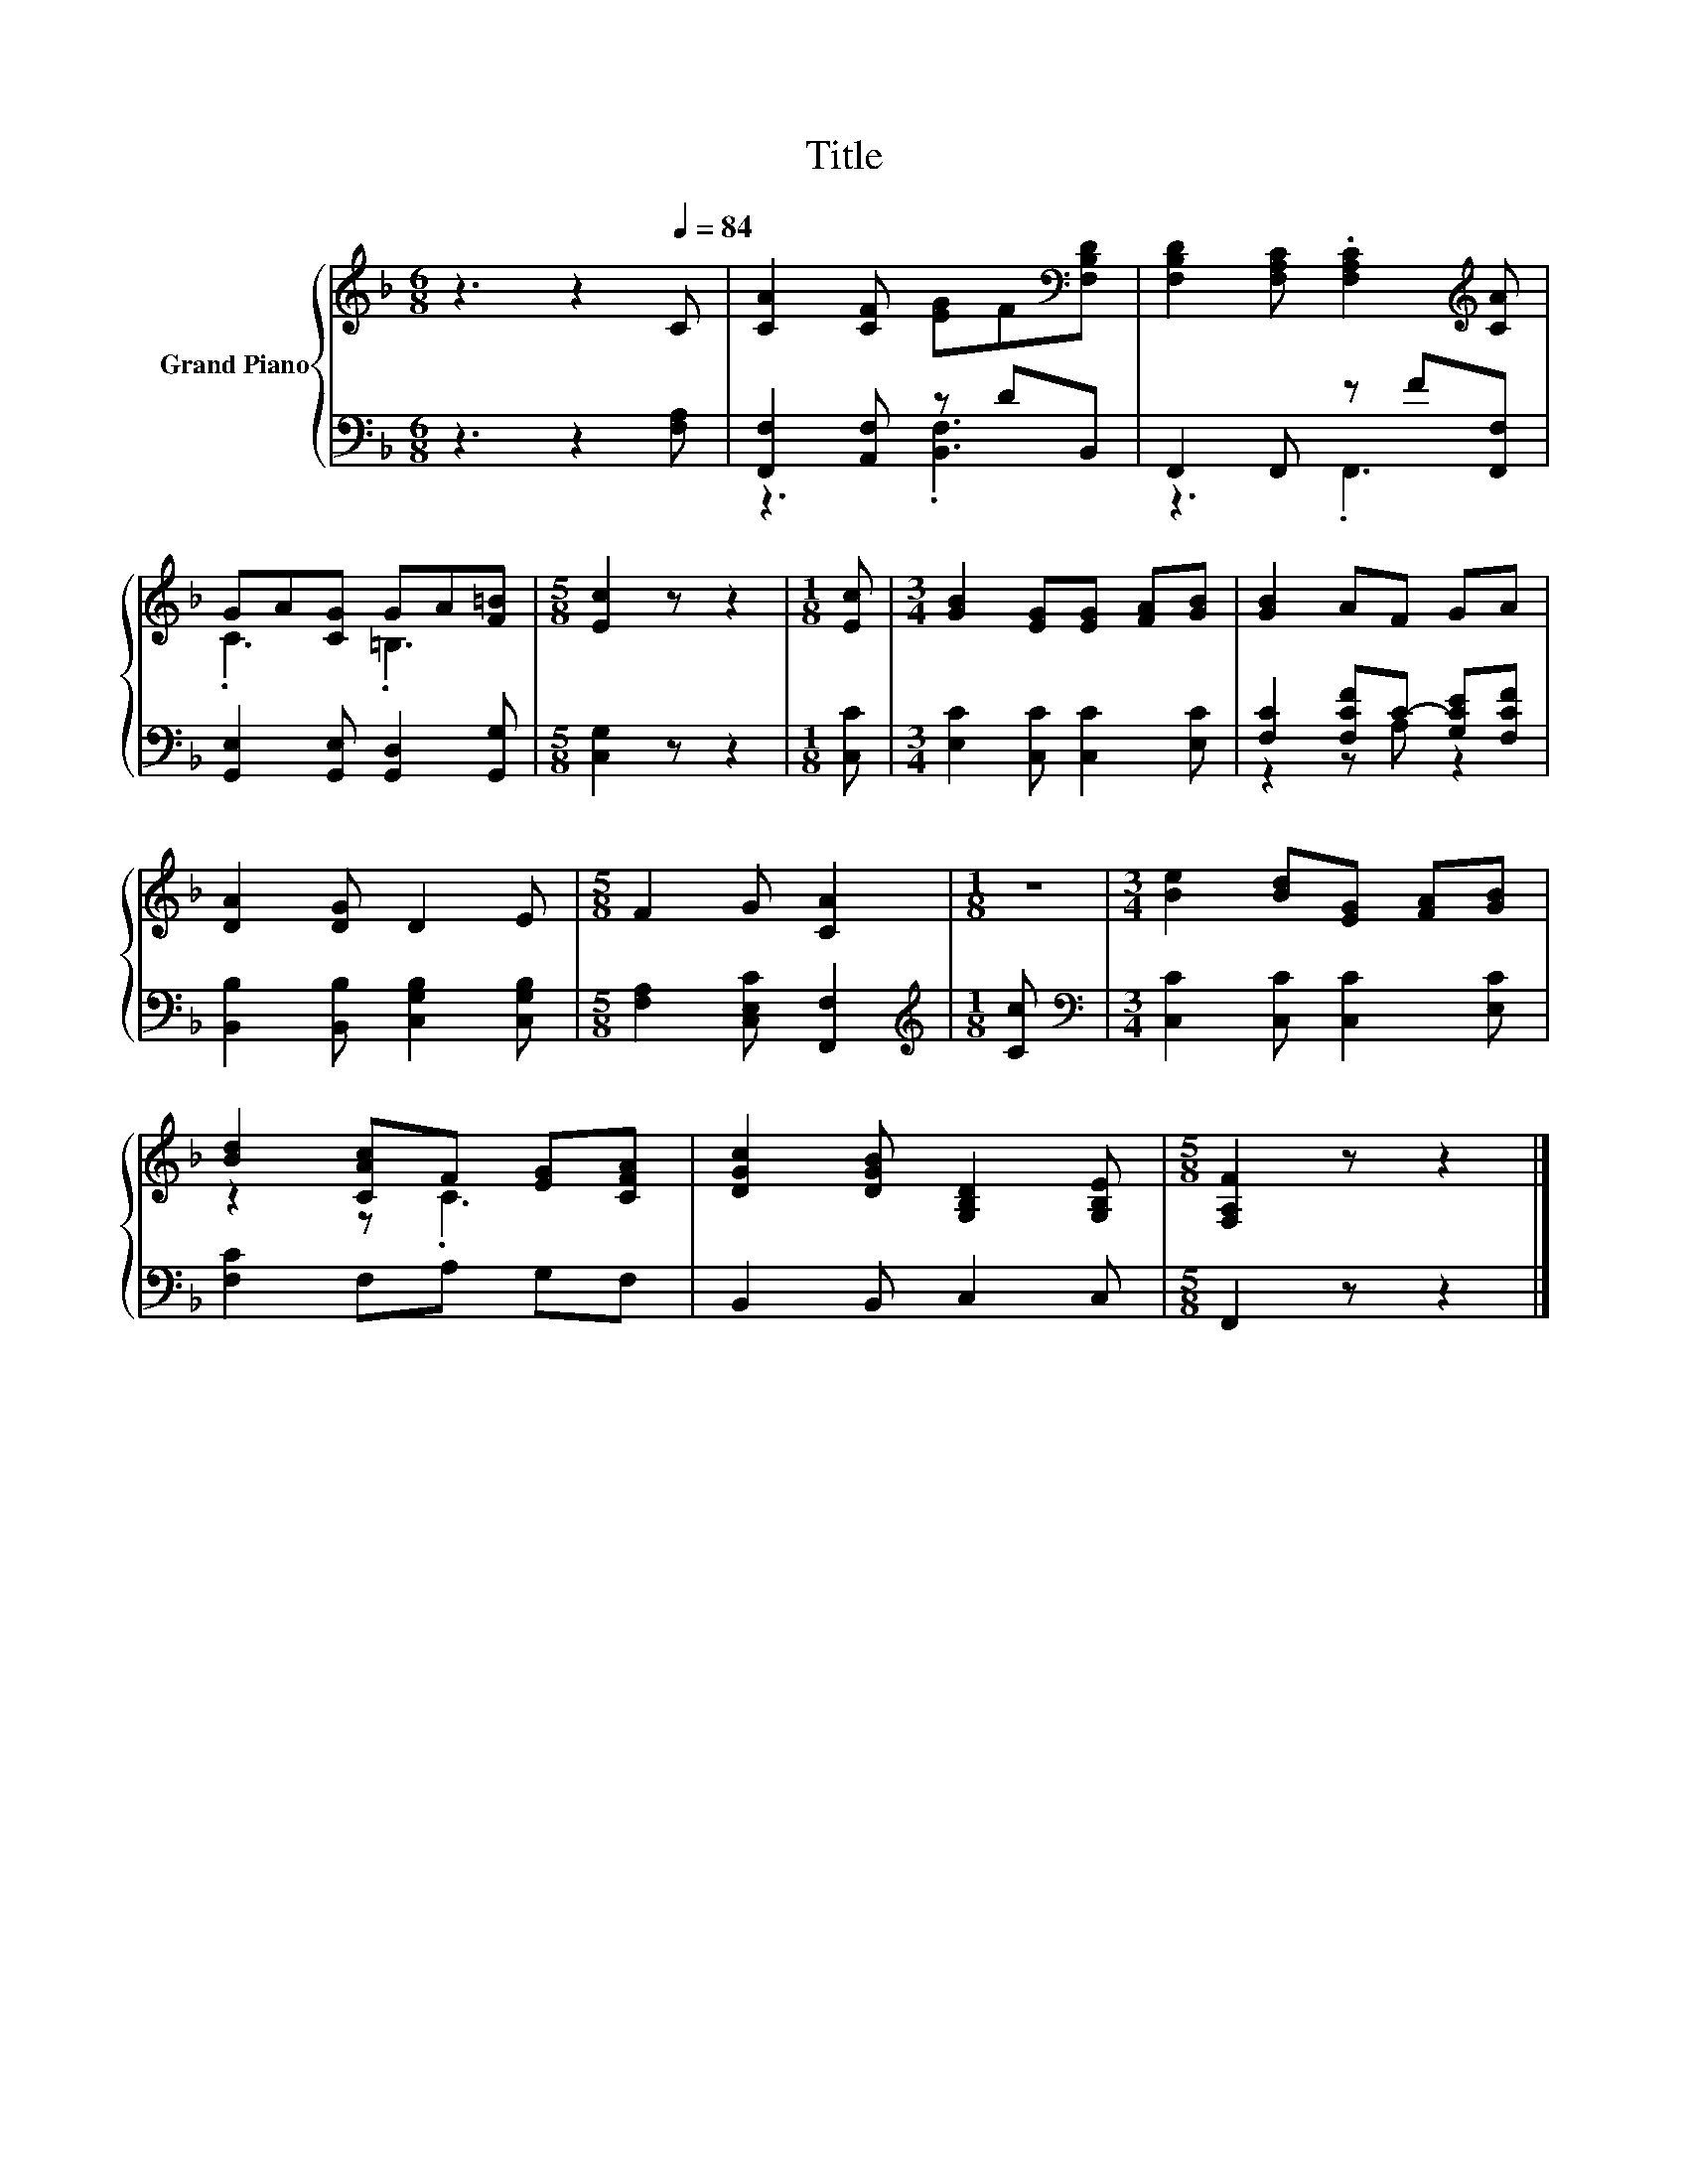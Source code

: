 X:1
T:Title
%%score { ( 1 4 ) | ( 2 3 ) }
L:1/8
M:6/8
K:F
V:1 treble nm="Grand Piano"
V:4 treble 
V:2 bass 
V:3 bass 
V:1
 z3 z2[Q:1/4=84] C | [CA]2 [CF] [EG]F[K:bass][F,B,D] | [F,B,D]2 [F,A,C] .[F,A,C]2[K:treble] [CA] | %3
 GA[CG] GA[F=B] |[M:5/8] [Ec]2 z z2 |[M:1/8] [Ec] |[M:3/4] [GB]2 [EG][EG] [FA][GB] | [GB]2 AF GA | %8
 [DA]2 [DG] D2 E |[M:5/8] F2 G [CA]2 |[M:1/8] z |[M:3/4] [Be]2 [Bd][EG] [FA][GB] | %12
 [Bd]2 [CAc]F [EG][CFA] | [DGc]2 [DGB] [G,B,D]2 [G,B,E] |[M:5/8] [F,A,F]2 z z2 |] %15
V:2
 z3 z2 [F,A,] | [F,,F,]2 [A,,F,] z DB,, | F,,2 F,, z F[F,,F,] | [G,,E,]2 [G,,E,] [G,,D,]2 [G,,G,] | %4
[M:5/8] [C,G,]2 z z2 |[M:1/8] [C,C] |[M:3/4] [E,C]2 [C,C] [C,C]2 [E,C] | %7
 [F,C]2 [F,CF]C- [G,CE][F,CF] | [B,,B,]2 [B,,B,] [C,G,B,]2 [C,G,B,] | %9
[M:5/8] [F,A,]2 [C,E,C] [F,,F,]2 |[M:1/8][K:treble] [Cc] | %11
[M:3/4][K:bass] [C,C]2 [C,C] [C,C]2 [E,C] | [F,C]2 F,A, G,F, | B,,2 B,, C,2 C, | %14
[M:5/8] F,,2 z z2 |] %15
V:3
 x6 | z3 .[B,,F,]3 | z3 .F,,3 | x6 |[M:5/8] x5 |[M:1/8] x |[M:3/4] x6 | z2 z A, z2 | x6 | %9
[M:5/8] x5 |[M:1/8][K:treble] x |[M:3/4][K:bass] x6 | x6 | x6 |[M:5/8] x5 |] %15
V:4
 x6 | x5[K:bass] x | x5[K:treble] x | .C3 .=B,3 |[M:5/8] x5 |[M:1/8] x |[M:3/4] x6 | x6 | x6 | %9
[M:5/8] x5 |[M:1/8] x |[M:3/4] x6 | z2 z .C3 | x6 |[M:5/8] x5 |] %15

